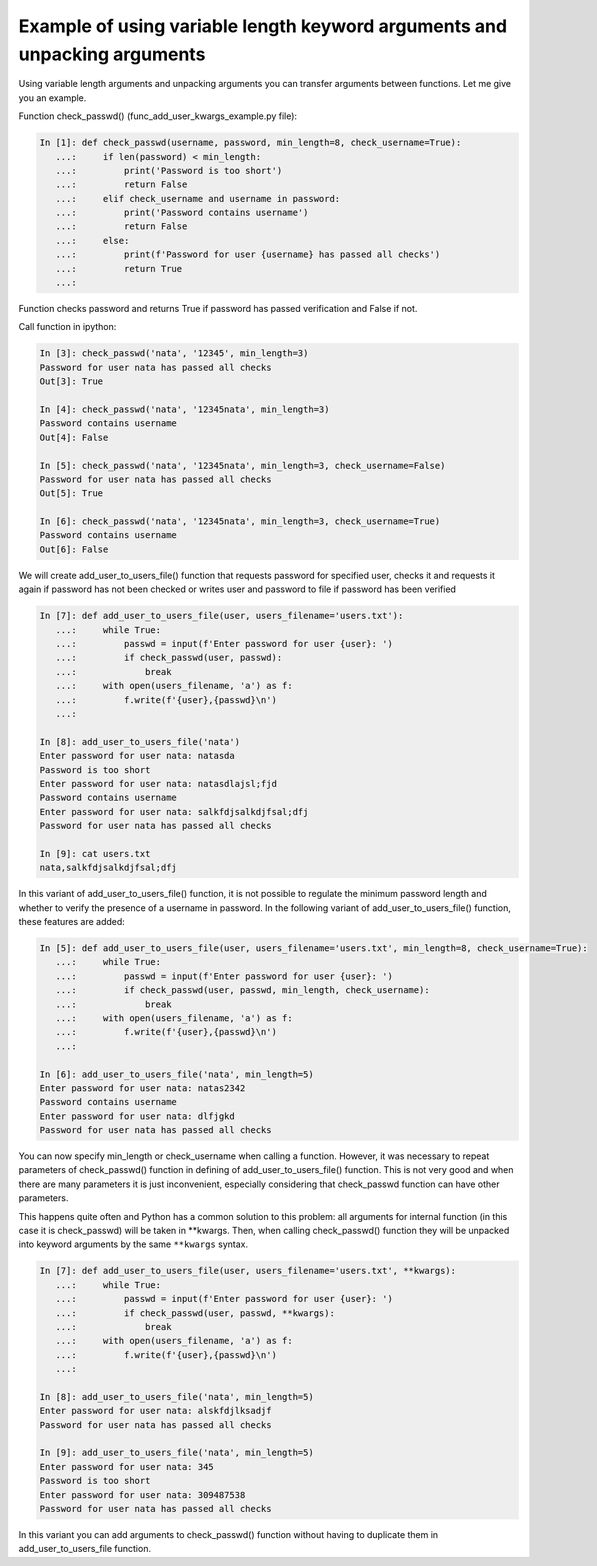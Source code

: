 Example of using variable length keyword arguments and unpacking arguments
~~~~~~~~~~~~~~~~~~~~~~~~~~~~~~~~~~~~~~~~~~~~~~~~~~~~~~~~~~~~~~~~~~~~~~~~~~~~~~~~~

Using variable length arguments and unpacking arguments you can transfer arguments between functions. Let me give you an example.

Function check_passwd() (func_add_user_kwargs_example.py file):

.. code:: python

    In [1]: def check_passwd(username, password, min_length=8, check_username=True):
       ...:     if len(password) < min_length:
       ...:         print('Password is too short')
       ...:         return False
       ...:     elif check_username and username in password:
       ...:         print('Password contains username')
       ...:         return False
       ...:     else:
       ...:         print(f'Password for user {username} has passed all checks')
       ...:         return True
       ...:

Function checks password and returns True if password has passed verification and False if not.

Call function in ipython:

.. code:: python

    In [3]: check_passwd('nata', '12345', min_length=3)
    Password for user nata has passed all checks
    Out[3]: True

    In [4]: check_passwd('nata', '12345nata', min_length=3)
    Password contains username
    Out[4]: False

    In [5]: check_passwd('nata', '12345nata', min_length=3, check_username=False)
    Password for user nata has passed all checks
    Out[5]: True

    In [6]: check_passwd('nata', '12345nata', min_length=3, check_username=True)
    Password contains username
    Out[6]: False


We will create add_user_to_users_file() function that requests password for specified user, checks it and requests it again if password has not been checked or writes user and password to file if password has been verified

.. code:: python

    In [7]: def add_user_to_users_file(user, users_filename='users.txt'):
       ...:     while True:
       ...:         passwd = input(f'Enter password for user {user}: ')
       ...:         if check_passwd(user, passwd):
       ...:             break
       ...:     with open(users_filename, 'a') as f:
       ...:         f.write(f'{user},{passwd}\n')
       ...:

    In [8]: add_user_to_users_file('nata')
    Enter password for user nata: natasda
    Password is too short
    Enter password for user nata: natasdlajsl;fjd
    Password contains username
    Enter password for user nata: salkfdjsalkdjfsal;dfj
    Password for user nata has passed all checks

    In [9]: cat users.txt
    nata,salkfdjsalkdjfsal;dfj

In this variant of add_user_to_users_file() function, it is not possible to regulate the minimum password length and whether to verify the presence of a username in password. In the following variant of add_user_to_users_file() function, these features are added:

.. code:: python

    In [5]: def add_user_to_users_file(user, users_filename='users.txt', min_length=8, check_username=True):
       ...:     while True:
       ...:         passwd = input(f'Enter password for user {user}: ')
       ...:         if check_passwd(user, passwd, min_length, check_username):
       ...:             break
       ...:     with open(users_filename, 'a') as f:
       ...:         f.write(f'{user},{passwd}\n')
       ...:

    In [6]: add_user_to_users_file('nata', min_length=5)
    Enter password for user nata: natas2342
    Password contains username
    Enter password for user nata: dlfjgkd
    Password for user nata has passed all checks

You can now specify min_length or check_username when calling a function. However, it was necessary to repeat parameters of check_passwd() function in defining of add_user_to_users_file() function. This is not very good and when there are many parameters it is just inconvenient, especially considering that check_passwd function can have other parameters.

This happens quite often and Python has a common solution to this problem: all arguments for internal function (in this case it is check_passwd) will be taken in **kwargs. Then, when calling check_passwd() function they will be unpacked into keyword arguments by the same  ``**kwargs`` syntax.

.. code:: python

    In [7]: def add_user_to_users_file(user, users_filename='users.txt', **kwargs):
       ...:     while True:
       ...:         passwd = input(f'Enter password for user {user}: ')
       ...:         if check_passwd(user, passwd, **kwargs):
       ...:             break
       ...:     with open(users_filename, 'a') as f:
       ...:         f.write(f'{user},{passwd}\n')
       ...:

    In [8]: add_user_to_users_file('nata', min_length=5)
    Enter password for user nata: alskfdjlksadjf
    Password for user nata has passed all checks

    In [9]: add_user_to_users_file('nata', min_length=5)
    Enter password for user nata: 345
    Password is too short
    Enter password for user nata: 309487538
    Password for user nata has passed all checks


In this variant you can add arguments to check_passwd() function without having to duplicate them in add_user_to_users_file function.
